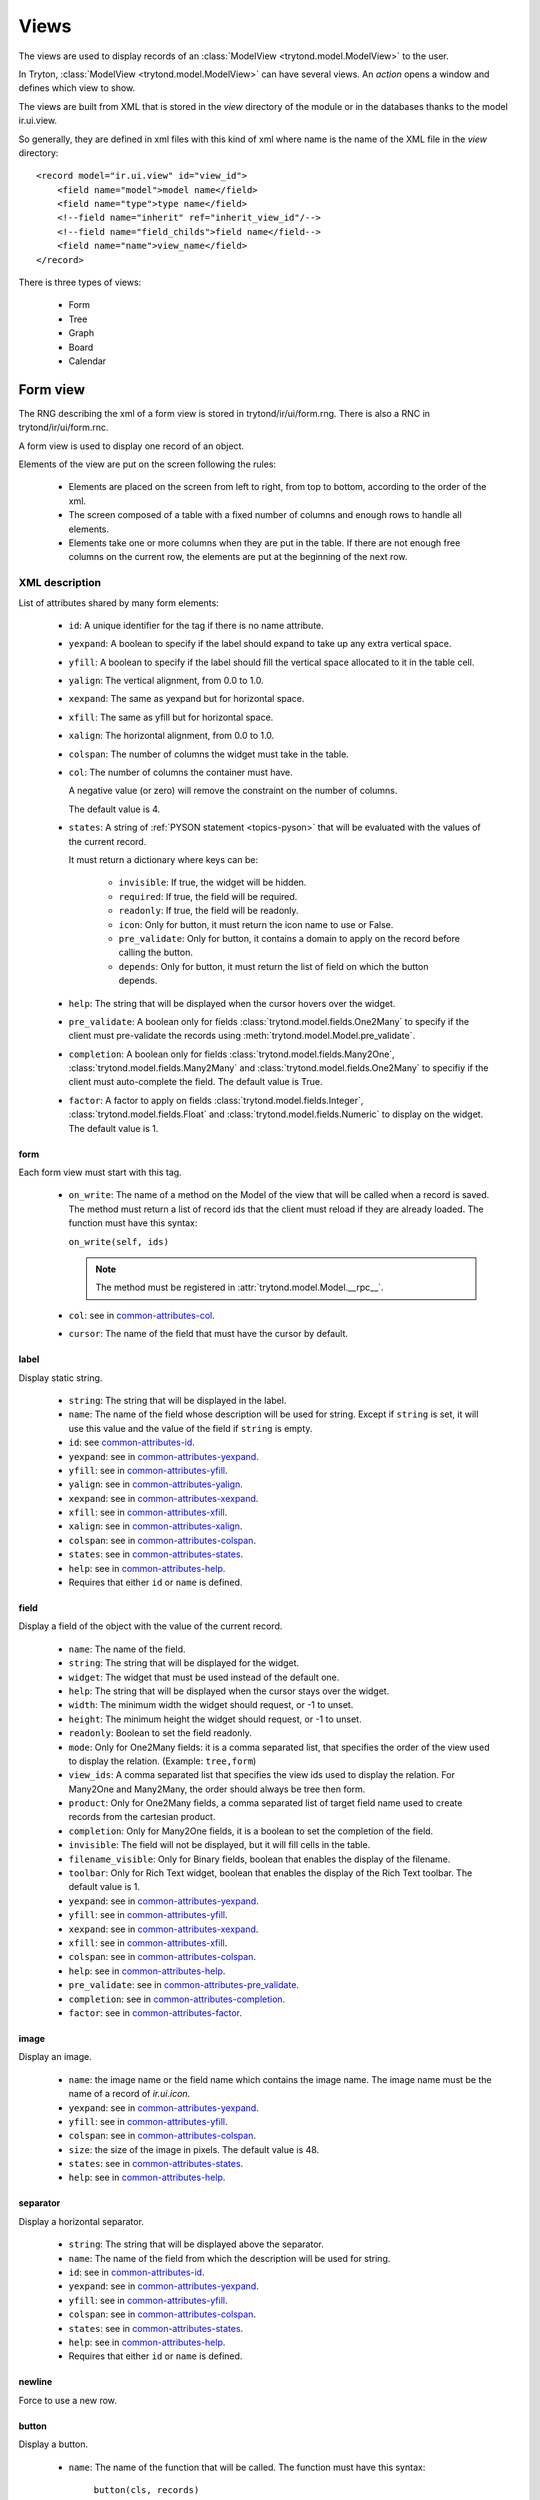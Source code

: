 .. _topics-views:

=====
Views
=====

The views are used to display records of an :class:`ModelView
<trytond.model.ModelView>` to the user.

In Tryton, :class:`ModelView <trytond.model.ModelView>` can have several views.
An `action` opens a window and defines which view to show.

The views are built from XML that is stored in the `view` directory of the
module or in the databases thanks to the model ir.ui.view.

So generally, they are defined in xml files with this kind of xml where name is
the name of the XML file in the `view` directory:

.. highlight:: xml

::

  <record model="ir.ui.view" id="view_id">
      <field name="model">model name</field>
      <field name="type">type name</field>
      <!--field name="inherit" ref="inherit_view_id"/-->
      <!--field name="field_childs">field name</field-->
      <field name="name">view_name</field>
  </record>


There is three types of views:

    * Form

    * Tree

    * Graph

    * Board

    * Calendar

Form view
=========

The RNG describing the xml of a form view is stored in trytond/ir/ui/form.rng.
There is also a RNC in trytond/ir/ui/form.rnc.

A form view is used to display one record of an object.

Elements of the view are put on the screen following the rules:

    * Elements are placed on the screen from left to right, from top to bottom,
      according to the order of the xml.

    * The screen composed of a table with a fixed number of columns and enough
      rows to handle all elements.

    * Elements take one or more columns when they are put in the table. If
      there are not enough free columns on the current row, the elements are put
      at the beginning of the next row.


XML description
---------------

List of attributes shared by many form elements:

    .. _common-attributes-id:

    * ``id``: A unique identifier for the tag if there is no name attribute.

    .. _common-attributes-yexpand:

    * ``yexpand``: A boolean to specify if the label should expand to take up
      any extra vertical space.

    .. _common-attributes-yfill:

    * ``yfill``: A boolean to specify if the label should fill the vertical
      space allocated to it in the table cell.

    .. _common-attributes-yalign:

    * ``yalign``: The vertical alignment, from 0.0 to 1.0.

    .. _common-attributes-xexpand:

    * ``xexpand``: The same as yexpand but for horizontal space.

    .. _common-attributes-xfill:

    * ``xfill``: The same as yfill but for horizontal space.

    .. _common-attributes-xalign:

    * ``xalign``: The horizontal alignment, from 0.0 to 1.0.

    .. _common-attributes-colspan:

    * ``colspan``: The number of columns the widget must take in the table.

    .. _common-attributes-col:

    * ``col``: The number of columns the container must have.

      A negative value (or zero) will remove the constraint on the number of
      columns.

      The default value is 4.

    .. _common-attributes-states:

    * ``states``: A string of :ref:`PYSON statement <topics-pyson>` that will
      be evaluated with the values of the current record.

      It must return a dictionary where keys can be:

        * ``invisible``: If true, the widget will be hidden.

        * ``required``: If true, the field will be required.

        * ``readonly``: If true, the field will be readonly.

        * ``icon``: Only for button, it must return the icon name to use or
          False.

        * ``pre_validate``: Only for button, it contains a domain to apply
          on the record before calling the button.

        * ``depends``: Only for button, it must return the list of field on
          which the button depends.

    .. _common-attributes-help:

    * ``help``: The string that will be displayed when the cursor hovers over
      the widget.

    .. _common-attributes-pre_validate:

    * ``pre_validate``: A boolean only for fields
      :class:`trytond.model.fields.One2Many` to specify if the client must
      pre-validate the records using
      :meth:`trytond.model.Model.pre_validate`.

    .. _common-attributes-completion:

    * ``completion``: A boolean only for fields
      :class:`trytond.model.fields.Many2One`,
      :class:`trytond.model.fields.Many2Many` and
      :class:`trytond.model.fields.One2Many` to specifiy if the client must
      auto-complete the field. The default value is True.

    .. _common-attributes-factor:

    * ``factor``: A factor to apply on fields
      :class:`trytond.model.fields.Integer`,
      :class:`trytond.model.fields.Float` and
      :class:`trytond.model.fields.Numeric` to display on the widget. The
      default value is 1.


form
^^^^

Each form view must start with this tag.

    .. _form-attributes-on_write:

    * ``on_write``: The name of a method on the Model of the view that will be
      called when a record is saved.  The method must return a list of record
      ids that the client must reload if they are already loaded.  The function
      must have this syntax:

      ``on_write(self, ids)``

      .. note::
        The method must be registered in :attr:`trytond.model.Model.__rpc__`.
      ..

    * ``col``: see in common-attributes-col_.

    * ``cursor``: The name of the field that must have the cursor by default.

label
^^^^^

Display static string.

    * ``string``: The string that will be displayed in the label.

    * ``name``: The name of the field whose description will be used for
      string. Except if ``string`` is set, it will use this value and the value
      of the field if ``string`` is empty.

    * ``id``: see common-attributes-id_.

    * ``yexpand``: see in common-attributes-yexpand_.

    * ``yfill``: see in common-attributes-yfill_.

    * ``yalign``: see in common-attributes-yalign_.

    * ``xexpand``: see in common-attributes-xexpand_.

    * ``xfill``: see in common-attributes-xfill_.

    * ``xalign``: see in common-attributes-xalign_.

    * ``colspan``: see in common-attributes-colspan_.

    * ``states``: see in common-attributes-states_.

    * ``help``: see in common-attributes-help_.

    * Requires that either ``id`` or ``name`` is defined.

field
^^^^^

Display a field of the object with the value of the current record.

    * ``name``: The name of the field.

    * ``string``: The string that will be displayed for the widget.

    * ``widget``: The widget that must be used instead of the default one.

    * ``help``: The string that will be displayed when the cursor stays over the
      widget.

    * ``width``: The minimum width the widget should request, or -1 to unset.

    * ``height``: The minimum height the widget should request, or -1 to unset.

    * ``readonly``: Boolean to set the field readonly.

    * ``mode``: Only for One2Many fields: it is a comma separated list, that
      specifies the order of the view used to display the relation. (Example:
      ``tree,form``)

    * ``view_ids``: A comma separated list that specifies the view ids used to
      display the relation. For Many2One and Many2Many, the order should always
      be tree then form.

    * ``product``: Only for One2Many fields, a comma separated list of target
      field name used to create records from the cartesian product.

    * ``completion``: Only for Many2One fields, it is a boolean to set the
      completion of the field.

    * ``invisible``: The field will not be displayed, but it will fill cells in
      the table.

    * ``filename_visible``: Only for Binary fields, boolean that enables the
      display of the filename.

    * ``toolbar``: Only for Rich Text widget, boolean that enables the
      display of the Rich Text toolbar. The default value is 1.

    * ``yexpand``: see in common-attributes-yexpand_.

    * ``yfill``: see in common-attributes-yfill_.

    * ``xexpand``: see in common-attributes-xexpand_.

    * ``xfill``: see in common-attributes-xfill_.

    * ``colspan``: see in common-attributes-colspan_.

    * ``help``: see in common-attributes-help_.

    * ``pre_validate``: see in common-attributes-pre_validate_.

    * ``completion``: see in common-attributes-completion_.

    * ``factor``: see in common-attributes-factor_.

image
^^^^^

Display an image.

    * ``name``: the image name or the field name which contains the image name.
      The image name must be the name of a record of `ir.ui.icon`.

    * ``yexpand``: see in common-attributes-yexpand_.

    * ``yfill``: see in common-attributes-yfill_.

    * ``colspan``: see in common-attributes-colspan_.

    * ``size``: the size of the image in pixels. The default value is 48.

    * ``states``: see in common-attributes-states_.

    * ``help``: see in common-attributes-help_.


separator
^^^^^^^^^

Display a horizontal separator.

    * ``string``: The string that will be displayed above the separator.

    * ``name``: The name of the field from which the description will be used
      for string.

    * ``id``: see in common-attributes-id_.

    * ``yexpand``: see in common-attributes-yexpand_.

    * ``yfill``: see in common-attributes-yfill_.

    * ``colspan``: see in common-attributes-colspan_.

    * ``states``: see in common-attributes-states_.

    * ``help``: see in common-attributes-help_.

    * Requires that either ``id`` or ``name`` is defined.

newline
^^^^^^^

Force to use a new row.


.. _form-button:

button
^^^^^^

Display a button.

    * ``name``: The name of the function that will be called. The function must
      have this syntax:

        ``button(cls, records)``

      The function may return an `ir.action` id or one of those client side
      action keywords:

    * ``string``: The string that will be displayed inside the button.

    * ``confirm``: A string that will be shown in order to request
      confirmation when clicking the button.

    * ``help``: see in common-attributes-help_.

The button should be registered on ``ir.model.button`` where the default value
of the ``string``, ``confirm`` and ``help`` attributes can be can be defined.

.. _topics-views-client-actions:

        * ``new``: to create a new record
        * ``delete``: to delete the selected records
        * ``remove``: to remove the record if it has a parent
        * ``copy``: to copy the selected records
        * ``next``: to go to the next record
        * ``previous``: to go to the previous record
        * ``close``: to close the current tab
        * ``switch <view type> [<view id>]``: to switch the view
        * ``reload``: to reload the current tab
        * ``reload context``: to reload user context
        * ``reload menu``: to reload menu

    * ``icon``

    * ``confirm``: A text that will be displayed in a confirmation popup when
      the button is clicked.

    * ``colspan``: see in common-attributes-colspan_.

    * ``states``: see in common-attributes-states_.

    * ``help``: see in common-attributes-help_.

    * ``keyword``: specify where will the button be displayed in the client
      toolbar. The valid values are the keywords starting with `form_` from
      :ref:`Actions <topics-actions>` without the `form_` part.

notebook
^^^^^^^^

It adds a notebook widget which can contain page tags.

    * ``colspan``: see in common-attributes-colspan_.

    * ``states``: see in common-attributes-states_.

page
^^^^

Define a new tab inside a notebook.

    * ``string``: The string that will be displayed in the tab.

    * ``angle``: The angle in degrees between the baseline of the label and the
      horizontal, measured counterclockwise.

    * ``col``: see in common-attributes-col_.

    * ``id``: see in common-attributes-id_.

    * ``states``: see in common-attributes-states_.

    * Requires that either ``id`` or ``name`` is defined.

group
^^^^^

Create a sub-table in a cell.

    * ``string``: If set a frame will be drawn around the field with a label
      containing the string. Otherwise, the frame will be invisible.

    * ``rowspan``: The number of rows the group spans in the table.

    * ``col``: see in common-attributes-col_.

    * ``expandable``: If this attribute is present the content of the group
      will be expandable by the user to reveal its content. A value of "1"
      means that the group will start expanded, a value of "0" means
      that the group will start unexpanded. There is no default value.

    * ``homogeneous``: If True all the tables cells are the same size.

    * ``id``: see in common-attributes-id_.

    * ``yexpand``: see in common-attributes-yexpand_.

    * ``yfill``: see in common-attributes-yfill_.

    * ``colspan``: see in common-attributes-colspan_.

    * ``states``: see in common-attributes-states_.

    * Requires that either ``id`` or ``name`` is defined.

hpaned, vpaned
^^^^^^^^^^^^^^

    * ``position``: The pixel position of divider, a negative value means that
      the position is unset.

    * ``id``: see in common-attributes-id_.

    * ``colspan``: see in common-attributes-colspan_. The default
      for panes is 4 columns.

child
^^^^^

Contains the childs of a hpaned or vpaned.

.. _example_form_view:

Example
-------

.. highlight:: xml

::

  <form col="6">
      <label name="name"/>
      <field name="name" xexpand="1"/>
      <label name="code"/>
      <field name="code"/>
      <label name="active"/>
      <field name="active" xexpand="0" width="100"/>
      <notebook colspan="6">
          <page string="General">
              <field name="addresses" mode="form,tree" colspan="4"
                  view_ids="party.address_view_form,party.address_view_tree_sequence"/>
              <label name="type"/>
              <field name="type" widget="selection"/>
              <label name="lang"/>
              <field name="lang" widget="selection"/>
              <label name="website"/>
              <field name="website" widget="url"/>
              <separator string="Categories" colspan="4"/>
              <field name="categories" colspan="4"/>
          </page>
          <page string="Accounting">
              <label name="vat_country"/>
              <field name="vat_country"/>
              <label name="vat_number"/>
              <field name="vat_number"/>
          </page>
      </notebook>
  </form>


Tree view
=========

The RNG that describes the xml for a tree view is stored in
trytond/ir/ui/tree.rng. There is also a RNC in trytond/ir/ui/tree.rnc.

Tree view is used to display records inside a list or a tree.

It is a tree if there is a `field_childs` defined and this tree will
have drag and drop activated if the `field_childs` and the `parent
field` are defined in the view.

The columns of the view are put on the screen from left to right.


XML description
---------------

tree
^^^^

Each tree view must start with this tag.

    * ``on_write``: see form-attributes-on_write_.

    * ``editable``: If it is set to ``top`` or ``bottom``, the list becomes
      editable and the new record will be added on ``top`` or ``bottom`` of the
      list.

    * ``sequence``: The name of the field that is used for sorting.  This field
      must be an integer and it will be updated to match the new sort order
      when the user uses ``Drag and Drop`` on list rows.

    * ``keyword_open``: A boolean to specify if the client should look for a
      tree_open action on double click instead of switching view.

    * ``tree_state``: A boolean to specify if the client should save the state
      of the tree.

field
^^^^^

    * ``name``: The name of the field.

    * ``readonly``: Boolean to set the field readonly.

    * ``widget``: The widget that must be used instead of the default one.

    * ``tree_invisible``: A string of :ref:`PYSON statement <topics-pyson>`
      that will be evaluated as boolean with the context of the view to display
      or not the column.

    * ``icon``: The name of the field that contains the name of the icon to
      display in the column.

    * ``sum``: A text for the sum widget that will be added on the bottom of
      list with the sum of all the fields in the column.

    * ``width``: Set the width of the column.

    * ``expand``: Boolean to specify if the column should be expanded to take
      available extra space in the view. This space is shared equally among all
      columns that have their "expand" property set to True. Resize don't work
      if this option is enabled.

    * ``pre_validate``: see in common-attributes-pre_validate_.

    * ``completion``: see in common-attributes-completion_.

    * ``factor``: see in common-attributes-factor_.

prefix or suffix
^^^^^^^^^^^^^^^^

A ``field`` could contain one or many ``prefix`` or ``suffix`` that will be
diplayed in the same column.

    * ``string``: The text that will be displayed.

    * ``name``: The name of the field whose value will be displayed.

    * ``icon``: The name of the field that contains the name of the icon to
      display or the name of the icon.

button
^^^^^^

Same as in form-button_.

Example
-------

.. highlight:: xml

::

  <tree sequence="sequence">
      <field name="name"/>
      <field name="percentage">
          <suffix name="percentage" string="%"/>
      </field>
      <field name="group"/>
      <field name="type"/>
      <field name="active"/>
      <field name="sequence" tree_invisible="1"/>
  </tree>

button
^^^^^^

Display a button.

    * ``string``: The string that will be displayed inside the button.

    * ``name``: The name of the function that will be called. The function must
      have this syntax:

        ``button(cls, records)``

    * ``confirm``: A text that will be displayed in a confirmation popup when
      the button is clicked.

    * ``help``: see in common-attributes-help_

Graph view
==========

The RNG that describes the xml for a graph view is stored in
trytond/ir/ui/graph.rng.  There is also a RNC in trytond/ir/ui/graph.rnc.


XML description
---------------

graph
^^^^^

Each graph view must start with this tag.

    * ``type``: ``vbar``, ``hbar``, ``line``, ``pie``

    * ``background``: an hexaecimal value for the color of the
      background.

    * ``color``: the main color.

    * ``legend``: a boolean to specify if the legend must be displayed.

x, y
^^^^

    Describe the field that must be used for axis.  ``x`` must contain
    only one tag ``field`` and ``y`` must at least one but may contain
    many.

field
^^^^^

    * ``name``: the name of the field on the object to use.

    * ``string``: allow to override the string that comes from the
      object.

    * ``key``: can be used to distinguish fields with the same name but
      with different domain.

    * ``domain``: a PySON string which is evaluated with the object value as
      context. If the result is true the field value is added to the graph.

    * ``fill``: defined if the graph shall be filled.

    * ``empty``: defined if the line graph must put a point for missing
      dates.

    * ``color``: the color of the field.

    * ``interpolation``: defined how the line graph must interpolate points.
      The default is ``linear``.

        * ``constant-center``: use the value of the nearest point, see
          `Nearest-neighbor interpolation`_

        * ``constant-left``: use the value of the nearest left point.

        * ``constant-right``: use the value of the nearest right point.

        * ``linear``: see `linear interpolation`_

.. _`Nearest-neighbor interpolation`:
    http://en.wikipedia.org/wiki/Nearest-neighbor_interpolation
.. _`linear interpolation`: http://en.wikipedia.org/wiki/Linear_interpolation


Example
-------

.. highlight:: xml

::

  <graph string="Invoice by date" type="vbar">
    <x>
        <field name="invoice_date"/>
    </x>
    <y>
        <field name="total_amount"/>
    </y>
  </graph>


Board view
==========

The RNG that describes the xml for a board view is stored in
trytond/ir/ui/board.rng.  There is also a RNC in trytond/ir/ui/graph.rnc.

Board view is used to display multiple views at once.

Elements are put on the screen followin the same rules as for ``Form`` view.

The views can be updated by the selection of records on an other view inside
the same board by using :class:`~trytond.pyson.Eval()` on the action id of the
other view in the domain.


XML description
---------------

board
^^^^^

Each board view must start with this tag.

    * ``col``: see in common-attributes-col_.

image
^^^^^

Same as in ``Form`` view.

separator
^^^^^^^^^

Same as in ``Form`` view.

label
^^^^^

Same as in ``Form`` view.

newline
^^^^^^^

Same as in ``Form`` view.

notebook
^^^^^^^^

Same as in ``Form`` view.

page
^^^^

Same as in ``Form`` view.

group
^^^^^

Same as in ``Form`` view.

hpaned, vpaned
^^^^^^^^^^^^^^

Same as in ``Form`` view.

child
^^^^^

Same as in ``Form`` view.

action
^^^^^^

    * ``name``: The id of the action window.

    * ``colspan``: see in common-attributes-colspan_.

Calendar view
=============

The RNG that describes the xml for a calendar view is stored in
trytond/ir/ui/calendar.rng. There is also a RNC in trytond/ir/ui/calendar.rnc.

Calendar view is use to display records as events on a calendar based on a
`dtstart` and optionally a `dtend`.

XML description
---------------

calendar
^^^^^^^^

Each calendar view must start with this tag.

    * ``dtstart``: The name of the field that contains the start date.

    * ``dtend``: The name of the field that contains the end date.

    * ``mode``: An optional name for the view that will be used first.
      Available views are: `week` and `month`. The default value is `month`.

    * ``color``: An optional field name that contains the text color for the
      event. The default value is `black`.

    * ``background_color``: An optional field name that contains the background
      color for the event. The default value is `lightblue`.

field
^^^^^

    * ``name``: The name of the field.

Example
-------

.. highlight:: xml

::

  <calendar dtstart="planned_date">
      <field name="code"/>
      <field name="product"/>
      <field name="reference"/>
  </calendar>

